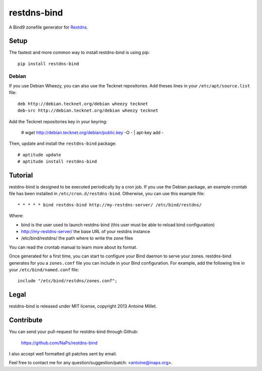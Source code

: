 restdns-bind
============

A Bind9 zonefile generator for `Restdns <https://github.com/NaPs/restdns>`_.


Setup
-----

The fastest and more common way to install restdns-bind is using pip::

    pip install restdns-bind


Debian
~~~~~~

If you use Debian Wheezy, you can also use the Tecknet repositories. Add theses
lines in your ``/etc/apt/source.list`` file::

    deb http://debian.tecknet.org/debian wheezy tecknet
    deb-src http://debian.tecknet.org/debian wheezy tecknet

Add the Tecknet repositories key in your keyring:

    # wget http://debian.tecknet.org/debian/public.key -O - | apt-key add -

Then, update and install the ``restdns-bind`` package::

    # aptitude update
    # aptitude install restdns-bind


Tutorial
--------

restdns-bind is designed to be executed periodically by a cron job. If you use
the Debian package, an example crontab file has been installed in
``/etc/cron.d/restdns-bind``. Otherwise, you can use this example file::

    * * * * * bind restdns-bind http://my-restdns-server/ /etc/bind/restdns/

Where:

* bind is the user used to launch restdns-bind (this user must be able to reload
  bind configuration)
* http://my-restdns-server/ the base URL of your restdns instance
* /etc/bind/restdns/ the path where to write the zone files

You can read the crontab manual to learn more about its format.

Once generated for a first time, you can start to configure your Bind daemon
to serve your zones. restdns-bind generates for you a ``zones.conf`` file you
can include in your Bind configuration. For example, add the following line
in your ``/etc/bind/named.conf`` file::

    include "/etc/bind/restdns/zones.conf";


Legal
-----

restdns-bind is released under MIT license, copyright 2013 Antoine Millet.


Contribute
----------

You can send your pull-request for restdns-bind through Github:

    https://github.com/NaPs/restdns-bind

I also accept well formatted git patches sent by email.

Feel free to contact me for any question/suggestion/patch: <antoine@inaps.org>.
